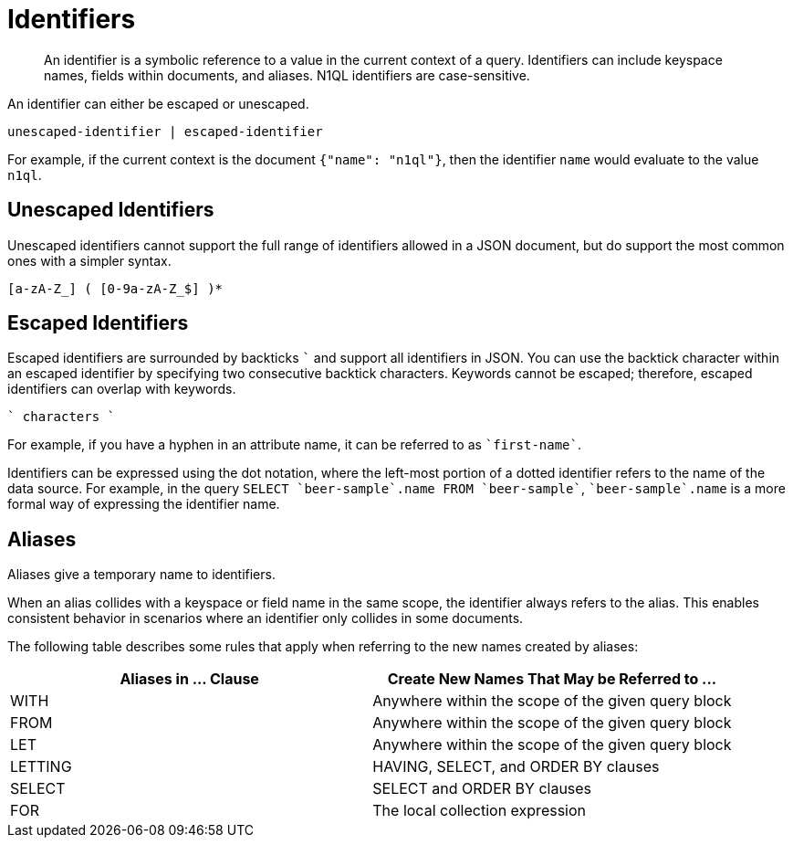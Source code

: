 = Identifiers
:description: An identifier is a symbolic reference to a value in the current context of a query.
:page-topic-type: concept

[abstract]
{description}
Identifiers can include keyspace names, fields within documents, and aliases.
N1QL identifiers are case-sensitive.

An identifier can either be escaped or unescaped.

----
unescaped-identifier | escaped-identifier
----

For example, if the current context is the document `{"name": "n1ql"}`, then the identifier `name` would evaluate to the value `n1ql`.

== Unescaped Identifiers

Unescaped identifiers cannot support the full range of identifiers allowed in a JSON document, but do support the most common ones with a simpler syntax.

----
[a-zA-Z_] ( [0-9a-zA-Z_$] )*
----

== Escaped Identifiers

Escaped identifiers are surrounded by backticks `{backtick}` and support all identifiers in JSON.
You can use the backtick character within an escaped identifier by specifying two consecutive backtick characters.
Keywords cannot be escaped; therefore, escaped identifiers can overlap with keywords.

----
` characters `
----

For example, if you have a hyphen in an attribute name, it can be referred to as `{backtick}first-name{backtick}`.

Identifiers can be expressed using the dot notation, where the left-most portion of a dotted identifier refers to the name of the data source.
For example, in the query `SELECT {backtick}beer-sample{backtick}.name FROM {backtick}beer-sample{backtick}`, `{backtick}beer-sample{backtick}.name` is a more formal way of expressing the identifier name.

[#identifier-alias]
== Aliases

Aliases give a temporary name to identifiers.

When an alias collides with a keyspace or field name in the same scope, the identifier always refers to the alias.
This enables consistent behavior in scenarios where an identifier only collides in some documents.

The following table describes some rules that apply when referring to the new names created by aliases:

|===
| Aliases in \... Clause | Create New Names That May be Referred to \...

| WITH
| Anywhere within the scope of the given query block

| FROM
| Anywhere within the scope of the given query block

| LET
| Anywhere within the scope of the given query block

| LETTING
| HAVING, SELECT, and ORDER BY clauses

| SELECT
| SELECT and ORDER BY clauses

| FOR
| The local collection expression
|===
